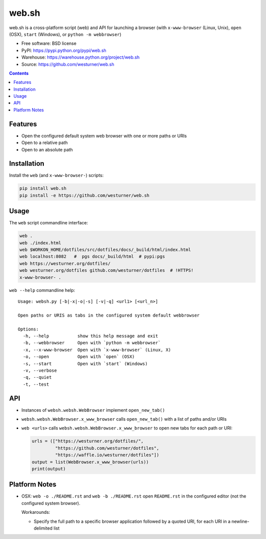 ===============================
web.sh
===============================
.. image:: https://img.shields.io/travis/westurner/web.sh.svg
        :target: https://travis-ci.org/westurner/web.sh

.. image:: https://img.shields.io/pypi/v/web.sh.svg
        :target: https://pypi.python.org/pypi/web.sh


web.sh is a cross-platform script (web) and API for launching a browser
(with ``x-www-browser`` (Linux, Unix), ``open`` (OSX), ``start`` (Windows),
or ``python -m webbrowser``)

* Free software: BSD license
* PyPI: https://pypi.python.org/pypi/web.sh
* Warehouse: https://warehouse.python.org/project/web.sh
* Source: https://github.com/westurner/web.sh


.. contents::


Features
--------

* Open the configured default system web browser with one or more
  paths or URIs
* Open to a relative path
* Open to an absolute path


Installation
--------------
Install the ``web`` (and ``x-www-browser-``) scripts:

.. code:: bash

   pip install web.sh
   pip install -e https://github.com/westurner/web.sh


Usage
-------

The ``web`` script commandline interface:

.. code:: bash

    web .
    web ./index.html
    web $WORKON_HOME/dotfiles/src/dotfiles/docs/_build/html/index.html
    web localhost:8082   #  pgs docs/_build/html  # pypi:pgs
    web https://westurner.org/dotfiles/
    web westurner.org/dotfiles github.com/westurner/dotfiles  # !HTTPS!
    x-www-browser- .

``web --help`` commandline help::

    Usage: websh.py [-b|-x|-o|-s] [-v|-q] <url1> [<url_n>]

    Open paths or URIS as tabs in the configured system default webbrowser

    Options:
      -h, --help           show this help message and exit
      -b, --webbrowser     Open with `python -m webbrowser`
      -x, --x-www-browser  Open with `x-www-browser` (Linux, X)
      -o, --open           Open with `open` (OSX)
      -s, --start          Open with `start` (Windows)
      -v, --verbose        
      -q, --quiet          
      -t, --test          


API
----
* Instances of ``websh.websh.WebBrowser`` implement ``open_new_tab()``
* ``websh.websh.WebBrowser.x_www_browser`` calls ``open_new_tab()``
  with a list of paths and/or URIs
* ``web <urls>`` calls ``websh.websh.WebBrowser.x_www_browser``
  to open new tabs for each path or URI:

  .. code:: python

      urls = (["https://westurner.org/dotfiles/",
               "https://github.com/westurner/dotfiles",
               "https://waffle.io/westurner/dotfiles"])
      output = list(WebBrowser.x_www_browser(urls))
      print(output)


Platform Notes
---------------
* OSX: ``web -o ./README.rst`` and ``web -b ./README.rst``
  open ``README.rst`` in the configured editor
  (not the configured system browser).

  Workarounds:

  * Specify the full path to a specific browser application followed
    by a quoted URI, for each URI in a newline-delimited list
